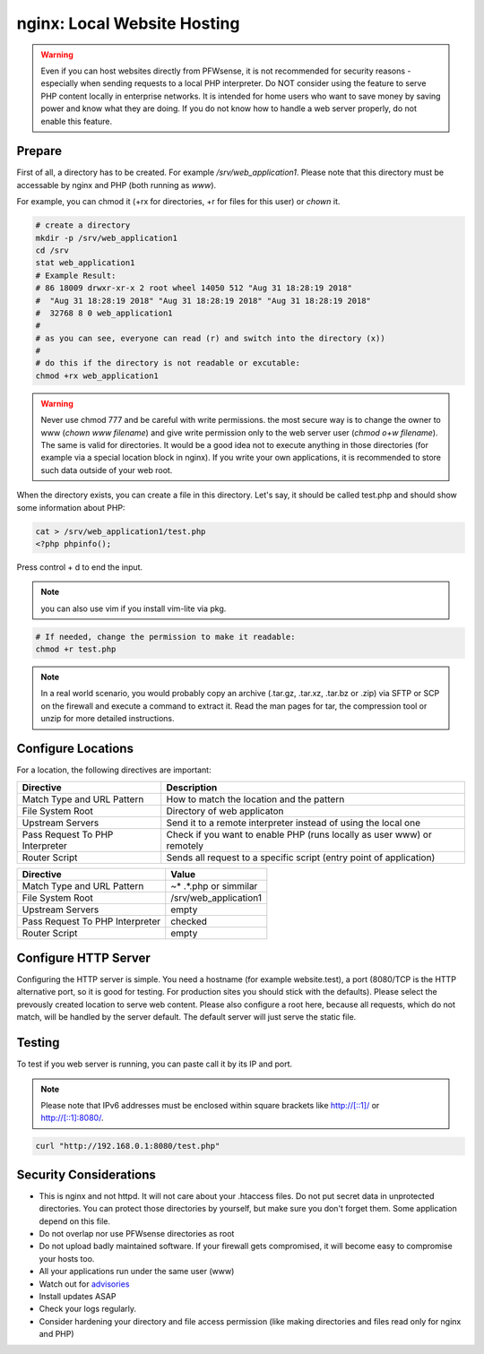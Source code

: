 ============================
nginx: Local Website Hosting
============================

.. Warning::

    Even if you can host websites directly from PFWsense, it is not recommended for security reasons - especially when
    sending requests to a local PHP interpreter. Do NOT consider using the feature to serve PHP content locally in
    enterprise networks. It is intended for home users who want to save money by saving power and know what they are
    doing. If you do not know how to handle a web server properly, do not enable this feature.
    
Prepare
=======

First of all, a directory has to be created. For example `/srv/web_application1`. Please note that this directory must be
accessable by nginx and PHP (both running as `www`).

For example, you can chmod it (+rx for directories, +r for files for this user) or `chown` it.

.. code-block:: sh

    # create a directory
    mkdir -p /srv/web_application1
    cd /srv
    stat web_application1
    # Example Result:
    # 86 18009 drwxr-xr-x 2 root wheel 14050 512 "Aug 31 18:28:19 2018" 
    #  "Aug 31 18:28:19 2018" "Aug 31 18:28:19 2018" "Aug 31 18:28:19 2018"
    #  32768 8 0 web_application1
    #
    # as you can see, everyone can read (r) and switch into the directory (x))
    #
    # do this if the directory is not readable or excutable:
    chmod +rx web_application1
    
.. Warning::

    Never use chmod 777 and be careful with write permissions. the most secure way is to
    change the owner to www (`chown www filename`) and give write permission only to the
    web server user (`chmod o+w filename`). The same is valid for directories. It would be
    a good idea not to execute anything in those directories (for example via a special
    location block in nginx).
    If you write your own applications, it is recommended to store such data outside of
    your web root.

When the directory exists, you can create a file in this directory. Let's say, it should be called test.php and should show
some information about PHP:


.. code-block:: sh

    cat > /srv/web_application1/test.php
    <?php phpinfo();

Press control + d to end the input.

.. Note::

    you can also use vim if you install vim-lite via pkg.

.. code-block:: sh

    # If needed, change the permission to make it readable:
    chmod +r test.php

.. Note::

    In a real world scenario, you would probably copy an archive (.tar.gz, .tar.xz, .tar.bz or .zip) via SFTP or SCP on the
    firewall and execute a command to extract it. Read the man pages for tar, the compression tool or unzip for more detailed
    instructions.

Configure Locations
===================

.. image:: images/nginx_edit_location_dialog.png

For a location, the following directives are important:

=============================== ======================================================================
Directive                       Description                                                           
=============================== ======================================================================
Match Type and URL Pattern      How to match the location and the pattern                             
File System Root                Directory of web applicaton
Upstream Servers                Send it to a remote interpreter instead of using the local one        
Pass Request To PHP Interpreter Check if you want to enable PHP (runs locally as user www) or remotely
Router Script                   Sends all request to a specific script (entry point of application)   
=============================== ======================================================================


=============================== ============================
Directive                       Value
=============================== ============================
Match Type and URL Pattern      ~* .*.php or simmilar
File System Root                /srv/web_application1
Upstream Servers                empty
Pass Request To PHP Interpreter checked
Router Script                   empty
=============================== ============================


Configure HTTP Server
=====================

.. image:: images/nginx_edit_http_server_dialog.png

Configuring the HTTP server is simple. You need a hostname (for example website.test), a port (8080/TCP is the
HTTP alternative port, so it is good for testing. For production sites you should stick with the defaults).
Please select the prevously created location to serve web content. Please also configure a root here,
because all requests, which do not match, will be handled by the server default. The default server will
just serve the static file.


Testing
=======

To test if you web server is running, you can paste call it by its IP and port.

.. Note::

    Please note that IPv6 addresses must be enclosed within square brackets like http://[::1]/ or http://[::1]:8080/.

.. code-block:: sh

    curl "http://192.168.0.1:8080/test.php"


Security Considerations
=======================

* This is nginx and not httpd. It will not care about your .htaccess files.
  Do not put secret data in unprotected directories. You can protect those directories by yourself,
  but make sure you don't forget them. Some application depend on this file.
* Do not overlap nor use PFWsense directories as root
* Do not upload badly maintained software. If your firewall gets compromised,
  it will become easy to compromise your hosts too.
* All your applications run under the same user (www)
* Watch out for advisories_
* Install updates ASAP
* Check your logs regularly.
* Consider hardening your directory and file access permission (like making directories and files read only
  for nginx and PHP)

.. _advisories: https://nginx.org/en/security_advisories.html

